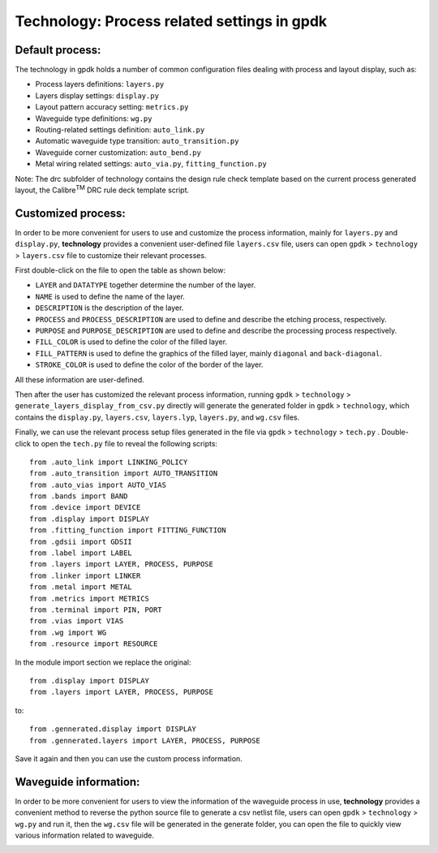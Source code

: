 **Technology**: Process related settings in gpdk
^^^^^^^^^^^^^^^^^^^^^^^^^^^^^^^^^^^^^^^^^^^^^^^^^^^^^^^^^^^^^^^^^^^^^

Default process:
------------------------------------------

The technology in gpdk holds a number of common configuration files dealing with process and layout display, such as:
   
- Process layers definitions: ``layers.py``
   
- Layers display settings: ``display.py``
   
- Layout pattern accuracy setting: ``metrics.py``
   
- Waveguide type definitions: ``wg.py``
   
- Routing-related settings definition: ``auto_link.py``
   
- Automatic waveguide type transition: ``auto_transition.py``
   
- Waveguide corner customization: ``auto_bend.py``
   
- Metal wiring related settings: ``auto_via.py``, ``fitting_function.py``
   
Note: The drc subfolder of technology contains the design rule check template based on the current process generated layout, the Calibre\ :sup:`TM` DRC rule deck template script.
   
.. image:: ../images/technology1.png
    
Customized process:
---------------------------------------------------

In order to be more convenient for users to use and customize the process information, mainly for ``layers.py`` and  ``display.py``, **technology** provides a convenient user-defined file ``layers.csv`` file, users can open ``gpdk`` > ``technology`` > ``layers.csv`` file to customize their relevant processes.
   
.. image:: ../images/technology2.png
   
First double-click on the file to open the table as shown below:
   
.. image:: ../images/technology3.png
   
- ``LAYER`` and ``DATATYPE`` together determine the number of the layer.
   
- ``NAME`` is used to define the name of the layer.
   
- ``DESCRIPTION`` is the description of the layer.
   
- ``PROCESS`` and ``PROCESS_DESCRIPTION`` are used to define and describe the etching process, respectively.
   
- ``PURPOSE`` and ``PURPOSE_DESCRIPTION`` are used to define and describe the processing process respectively.
   
- ``FILL_COLOR`` is used to define the color of the filled layer.
   
- ``FILL_PATTERN`` is used to define the graphics of the filled layer, mainly ``diagonal`` and ``back-diagonal``.
   
- ``STROKE_COLOR`` is used to define the color of the border of the layer. 
   
All these information are user-defined.
   
Then after the user has customized the relevant process information, running ``gpdk`` > ``technology`` > ``generate_layers_display_from_csv.py`` directly will generate the generated folder in ``gpdk`` > ``technology``, which contains the ``display.py``, ``layers.csv``, ``layers.lyp``, ``layers.py``, and ``wg.csv`` files.
   
.. image:: ../images/technology4.png
   
Finally, we can use the relevant process setup files generated in the file via ``gpdk`` > ``technology`` > ``tech.py`` . Double-click to open the ``tech.py`` file to reveal the following scripts::
   
    from .auto_link import LINKING_POLICY
    from .auto_transition import AUTO_TRANSITION
    from .auto_vias import AUTO_VIAS
    from .bands import BAND
    from .device import DEVICE
    from .display import DISPLAY
    from .fitting_function import FITTING_FUNCTION
    from .gdsii import GDSII
    from .label import LABEL
    from .layers import LAYER, PROCESS, PURPOSE
    from .linker import LINKER
    from .metal import METAL
    from .metrics import METRICS
    from .terminal import PIN, PORT
    from .vias import VIAS
    from .wg import WG
    from .resource import RESOURCE
    
In the module import section we replace the original::
   
    from .display import DISPLAY
    from .layers import LAYER, PROCESS, PURPOSE
    
to::
   
    from .gennerated.display import DISPLAY
    from .gennerated.layers import LAYER, PROCESS, PURPOSE
    
Save it again and then you can use the custom process information.

Waveguide information:
-----------------------------------------------------

In order to be more convenient for users to view the information of the waveguide process in use, **technology** provides a convenient method to reverse the python source file to generate a csv netlist file, users can open ``gpdk`` > ``technology`` > ``wg.py`` and run it, then the ``wg.csv`` file will be generated in the generate folder, you can open the file to quickly view various information related to waveguide.
   
.. image:: ../images/technology5.png


   
    
    

   

   
